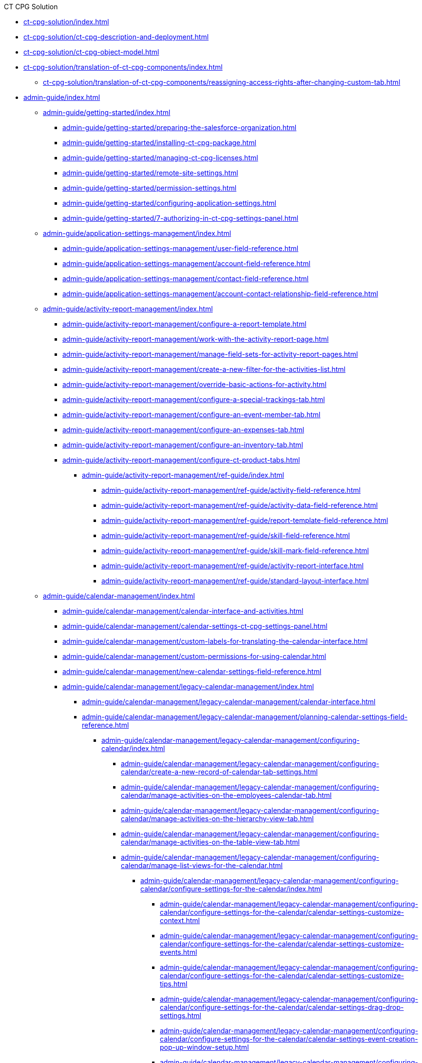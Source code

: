 .CT CPG Solution
* xref:ct-cpg-solution/index.adoc[]
* xref:ct-cpg-solution/ct-cpg-description-and-deployment.adoc[]
* xref:ct-cpg-solution/ct-cpg-object-model.adoc[]
* xref:ct-cpg-solution/translation-of-ct-cpg-components/index.adoc[]
** xref:ct-cpg-solution/translation-of-ct-cpg-components/reassigning-access-rights-after-changing-custom-tab.adoc[]

* xref:admin-guide/index.adoc[]

** xref:admin-guide/getting-started/index.adoc[]
*** xref:admin-guide/getting-started/preparing-the-salesforce-organization.adoc[]
*** xref:admin-guide/getting-started/installing-ct-cpg-package.adoc[]
*** xref:admin-guide/getting-started/managing-ct-cpg-licenses.adoc[]
*** xref:admin-guide/getting-started/remote-site-settings.adoc[]
*** xref:admin-guide/getting-started/permission-settings.adoc[]
*** xref:admin-guide/getting-started/configuring-application-settings.adoc[]
*** xref:admin-guide/getting-started/7-authorizing-in-ct-cpg-settings-panel.adoc[]

** xref:admin-guide/application-settings-management/index.adoc[]
*** xref:admin-guide/application-settings-management/user-field-reference.adoc[]
*** xref:admin-guide/application-settings-management/account-field-reference.adoc[]
*** xref:admin-guide/application-settings-management/contact-field-reference.adoc[]
*** xref:admin-guide/application-settings-management/account-contact-relationship-field-reference.adoc[]

** xref:admin-guide/activity-report-management/index.adoc[]
*** xref:admin-guide/activity-report-management/configure-a-report-template.adoc[]
*** xref:admin-guide/activity-report-management/work-with-the-activity-report-page.adoc[]
*** xref:admin-guide/activity-report-management/manage-field-sets-for-activity-report-pages.adoc[]
*** xref:admin-guide/activity-report-management/create-a-new-filter-for-the-activities-list.adoc[]
*** xref:admin-guide/activity-report-management/override-basic-actions-for-activity.adoc[]
*** xref:admin-guide/activity-report-management/configure-a-special-trackings-tab.adoc[]
*** xref:admin-guide/activity-report-management/configure-an-event-member-tab.adoc[]
*** xref:admin-guide/activity-report-management/configure-an-expenses-tab.adoc[]
*** xref:admin-guide/activity-report-management/configure-an-inventory-tab.adoc[]
*** xref:admin-guide/activity-report-management/configure-ct-product-tabs.adoc[]

**** xref:admin-guide/activity-report-management/ref-guide/index.adoc[]
***** xref:admin-guide/activity-report-management/ref-guide/activity-field-reference.adoc[]
***** xref:admin-guide/activity-report-management/ref-guide/activity-data-field-reference.adoc[]
***** xref:admin-guide/activity-report-management/ref-guide/report-template-field-reference.adoc[]
***** xref:admin-guide/activity-report-management/ref-guide/skill-field-reference.adoc[]
***** xref:admin-guide/activity-report-management/ref-guide/skill-mark-field-reference.adoc[]
***** xref:admin-guide/activity-report-management/ref-guide/activity-report-interface.adoc[]
***** xref:admin-guide/activity-report-management/ref-guide/standard-layout-interface.adoc[]

** xref:admin-guide/calendar-management/index.adoc[]
*** xref:admin-guide/calendar-management/calendar-interface-and-activities.adoc[]
*** xref:admin-guide/calendar-management/calendar-settings-ct-cpg-settings-panel.adoc[]
*** xref:admin-guide/calendar-management/custom-labels-for-translating-the-calendar-interface.adoc[]
*** xref:admin-guide/calendar-management/custom-permissions-for-using-calendar.adoc[]
*** xref:admin-guide/calendar-management/new-calendar-settings-field-reference.adoc[]

*** xref:admin-guide/calendar-management/legacy-calendar-management/index.adoc[]
**** xref:admin-guide/calendar-management/legacy-calendar-management/calendar-interface.adoc[]
**** xref:admin-guide/calendar-management/legacy-calendar-management/planning-calendar-settings-field-reference.adoc[]
***** xref:admin-guide/calendar-management/legacy-calendar-management/configuring-calendar/index.adoc[]
****** xref:admin-guide/calendar-management/legacy-calendar-management/configuring-calendar/create-a-new-record-of-calendar-tab-settings.adoc[]
****** xref:admin-guide/calendar-management/legacy-calendar-management/configuring-calendar/manage-activities-on-the-employees-calendar-tab.adoc[]
****** xref:admin-guide/calendar-management/legacy-calendar-management/configuring-calendar/manage-activities-on-the-hierarchy-view-tab.adoc[]
****** xref:admin-guide/calendar-management/legacy-calendar-management/configuring-calendar/manage-activities-on-the-table-view-tab.adoc[]
****** xref:admin-guide/calendar-management/legacy-calendar-management/configuring-calendar/manage-list-views-for-the-calendar.adoc[]

******* xref:admin-guide/calendar-management/legacy-calendar-management/configuring-calendar/configure-settings-for-the-calendar/index.adoc[]
******** xref:admin-guide/calendar-management/legacy-calendar-management/configuring-calendar/configure-settings-for-the-calendar/calendar-settings-customize-context.adoc[]
******** xref:admin-guide/calendar-management/legacy-calendar-management/configuring-calendar/configure-settings-for-the-calendar/calendar-settings-customize-events.adoc[]
******** xref:admin-guide/calendar-management/legacy-calendar-management/configuring-calendar/configure-settings-for-the-calendar/calendar-settings-customize-tips.adoc[]
******** xref:admin-guide/calendar-management/legacy-calendar-management/configuring-calendar/configure-settings-for-the-calendar/calendar-settings-drag-drop-settings.adoc[]
******** xref:admin-guide/calendar-management/legacy-calendar-management/configuring-calendar/configure-settings-for-the-calendar/calendar-settings-event-creation-pop-up-window-setup.adoc[]
******** xref:admin-guide/calendar-management/legacy-calendar-management/configuring-calendar/configure-settings-for-the-calendar/calendar-settings-hierarchy-view-settings.adoc[]
******** xref:admin-guide/calendar-management/legacy-calendar-management/configuring-calendar/configure-settings-for-the-calendar/calendar-settings-link-setup.adoc[]
******** xref:admin-guide/calendar-management/legacy-calendar-management/configuring-calendar/configure-settings-for-the-calendar/calendar-settings-mass-actions.adoc[]
******** xref:admin-guide/calendar-management/legacy-calendar-management/configuring-calendar/configure-settings-for-the-calendar/calendar-settings-target-frequency.adoc[]
******** xref:admin-guide/calendar-management/legacy-calendar-management/configuring-calendar/configure-settings-for-the-calendar/calendar-settings-working-hours.adoc[]

******** xref:admin-guide/calendar-management/legacy-calendar-management/configuring-calendar/configure-settings-for-the-calendar/calendar-settings-calendar-setup/index.adoc[]
********* xref:admin-guide/calendar-management/legacy-calendar-management/configuring-calendar/configure-settings-for-the-calendar/calendar-settings-calendar-setup/add-the-custom-holidays-dictionary.adoc[]

** xref:admin-guide/change-request-management/index.adoc[]
*** xref:admin-guide/change-request-management/work-with-change-request.adoc[]
*** xref:admin-guide/change-request-management/configure-a-new-change-request-update.adoc[]
*** xref:admin-guide/change-request-management/override-basic-actions-for-change-request.adoc[]
*** xref:admin-guide/change-request-management/change-request-field-reference.adoc[]

** xref:admin-guide/configuring-activity-sync/index.adoc[]
*** xref:admin-guide/configuring-activity-sync/create-an-activity-sync.adoc[]
*** xref:admin-guide/configuring-activity-sync/set-up-global-actions-new-task-and-new-event.adoc[]

**** xref:admin-guide/configuring-activity-sync/activity-sync-management/index.adoc[]
***** xref:admin-guide/configuring-activity-sync/activity-sync-management/custom-metadata-type-activity-sync.adoc[]

** xref:admin-guide/cpg-groups-management/index.adoc[]
*** xref:admin-guide/cpg-groups-management/create-a-static-cpg-group.adoc[]
*** xref:admin-guide/cpg-groups-management/create-and-update-a-dynamic-cpg-group.adoc[]
*** xref:admin-guide/cpg-groups-management/specify-a-custom-object-for-a-cpg-group.adoc[]

**** xref:admin-guide/cpg-groups-management/ref-guide/index.adoc[]
***** xref:admin-guide/cpg-groups-management/ref-guide/cpg-group-field-reference.adoc[]
***** xref:admin-guide/cpg-groups-management/ref-guide/cpg-group-member-field-reference.adoc[]

** xref:admin-guide/ct-products-and-assortments-management/index.adoc[]
*** xref:admin-guide/ct-products-and-assortments-management/create-a-new-ct-product.adoc[]
*** xref:admin-guide/ct-products-and-assortments-management/create-an-assortment.adoc[]
*** xref:admin-guide/ct-products-and-assortments-management/assign-assortments-to-accounts.adoc[]
*** xref:admin-guide/ct-products-and-assortments-management/assign-inventories-to-accounts.adoc[]

**** xref:admin-guide/ct-products-and-assortments-management/ref-guide/index.adoc[]
***** xref:admin-guide/ct-products-and-assortments-management/ref-guide/ct-product-field-reference.adoc[]
***** xref:admin-guide/ct-products-and-assortments-management/ref-guide/assortment-field-reference.adoc[]
***** xref:admin-guide/ct-products-and-assortments-management/ref-guide/assortment-product-field-reference.adoc[]
***** xref:admin-guide/ct-products-and-assortments-management/ref-guide/account-assortment-field-reference.adoc[]
***** xref:admin-guide/ct-products-and-assortments-management/ref-guide/inventory-field-reference.adoc[]
***** xref:admin-guide/ct-products-and-assortments-management/ref-guide/product-component-field-reference.adoc[]

** xref:admin-guide/next-activity-management/index.adoc[]
*** xref:admin-guide/next-activity-management/enable-the-next-activity-functionality.adoc[]
*** xref:admin-guide/next-activity-management/create-a-new-record-of-next-call-settings.adoc[]
*** xref:admin-guide/next-activity-management/creating-the-next-activity.adoc[]

** xref:admin-guide/objectives-management/index.adoc[]
*** xref:admin-guide/objectives-management/enable-objectives-tracking.adoc[]
*** xref:admin-guide/objectives-management/objective-creating.adoc[]
*** xref:admin-guide/objectives-management/objective-field-reference.adoc[]

** xref:admin-guide/quizzes-management/index.adoc[]
*** xref:admin-guide/quizzes-management/create-a-new-quiz.adoc[]
*** xref:admin-guide/quizzes-management/specify-questions-for-quiz.adoc[]
*** xref:admin-guide/quizzes-management/assign-the-quiz-partaker.adoc[]
*** xref:admin-guide/quizzes-management/the-quiz-interface.adoc[]
*** xref:admin-guide/quizzes-management/override-basic-action-for-quiz.adoc[]

**** xref:admin-guide/quizzes-management/ref-guide/index.adoc[]
***** xref:admin-guide/quizzes-management/ref-guide/quiz-field-reference.adoc[]
***** xref:admin-guide/quizzes-management/ref-guide/question-field-reference.adoc[]
***** xref:admin-guide/quizzes-management/ref-guide/quiz-answer-field-reference.adoc[]
***** xref:admin-guide/quizzes-management/ref-guide/quiz-completion-field-reference.adoc[]
***** xref:admin-guide/quizzes-management/ref-guide/quiz-partaker-field-reference.adoc[]

** xref:admin-guide/targeting-and-marketing-cycles-management/index.adoc[]
*** xref:admin-guide/targeting-and-marketing-cycles-management/create-a-marketing-cycle.adoc[]
*** xref:admin-guide/targeting-and-marketing-cycles-management/create-targeting-lists.adoc[]
*** xref:admin-guide/targeting-and-marketing-cycles-management/add-a-new-division.adoc[]
*** xref:admin-guide/targeting-and-marketing-cycles-management/creating-a-new-record-of-target-frequency.adoc[]
*** xref:admin-guide/targeting-and-marketing-cycles-management/division-a-new-record-of-division-target-frequency-settings.adoc[]
*** xref:admin-guide/targeting-and-marketing-cycles-management/create-a-new-record-of-marketing-detail-tracking.adoc[]
*** xref:admin-guide/targeting-and-marketing-cycles-management/specify-categories-for-marketing-detail-tracking.adoc[]
*** xref:admin-guide/targeting-and-marketing-cycles-management/enable-activity-linking-to-the-marketing-cycle.adoc[]
*** xref:admin-guide/targeting-and-marketing-cycles-management/add-the-manage-targets-button.adoc[]

**** xref:admin-guide/targeting-and-marketing-cycles-management/ref-guide/index.adoc[]
***** xref:admin-guide/targeting-and-marketing-cycles-management/ref-guide/marketing-cycle-field-reference.adoc[]
***** xref:admin-guide/targeting-and-marketing-cycles-management/ref-guide/target-frequency-field-reference.adoc[]
***** xref:admin-guide/targeting-and-marketing-cycles-management/ref-guide/marketing-detail-tracking-field-reference.adoc[]

** xref:admin-guide/triggers-management/index.adoc[]
*** xref:admin-guide/triggers-management/manage-ct-cpg-triggers.adoc[]
*** xref:admin-guide/triggers-management/enabling-the-bypass-logic.adoc[]
*** xref:admin-guide/triggers-management/public-methods.adoc[]

**** xref:admin-guide/triggers-management/triggers/index.adoc[]
***** xref:admin-guide/triggers-management/triggers/trigger-contexts.adoc[]
***** xref:admin-guide/triggers-management/triggers/account-process.adoc[]
***** xref:admin-guide/triggers-management/triggers/account-assortment-process.adoc[]
***** xref:admin-guide/triggers-management/triggers/activity-process.adoc[]
***** xref:admin-guide/triggers-management/triggers/contact-process.adoc[]
***** xref:admin-guide/triggers-management/triggers/event-process.adoc[]
***** xref:admin-guide/triggers-management/triggers/task-process.adoc[]
***** xref:admin-guide/triggers-management/triggers/user-process.adoc[]
***** xref:admin-guide/triggers-management/triggers/group-member-process.adoc[]
***** xref:admin-guide/triggers-management/triggers/marketing-cycle-process.adoc[]
***** xref:admin-guide/triggers-management/triggers/product-process.adoc[]
***** xref:admin-guide/triggers-management/triggers/quiz-process.adoc[]
***** xref:admin-guide/triggers-management/triggers/target-frequency-process.adoc[]
***** xref:admin-guide/triggers-management/triggers/creating-the-ct-cpg-activity-and-ct-cpg-activity-data-records.adoc[]

** xref:admin-guide/cpg-custom-settings/index.adoc[]
*** xref:admin-guide/cpg-custom-settings/application-settings.adoc[]
*** xref:admin-guide/cpg-custom-settings/activity-layout-settings.adoc[]
*** xref:admin-guide/cpg-custom-settings/activity-report-filters.adoc[]
*** xref:admin-guide/cpg-custom-settings/calendar-tab-settings.adoc[]
*** xref:admin-guide/cpg-custom-settings/change-request-mapping.adoc[]
*** xref:admin-guide/cpg-custom-settings/change-request-object-settings.adoc[]
*** xref:admin-guide/cpg-custom-settings/change-request-succession-cloning.adoc[]
*** xref:admin-guide/cpg-custom-settings/company-product-tab-settings.adoc[]
*** xref:admin-guide/cpg-custom-settings/competitor-product-tab-settings.adoc[]
*** xref:admin-guide/cpg-custom-settings/division-target-frequency-settings.adoc[]
*** xref:admin-guide/cpg-custom-settings/dynamic-group-settings.adoc[]
*** xref:admin-guide/cpg-custom-settings/event-member-tab-settings.adoc[]
*** xref:admin-guide/cpg-custom-settings/expenses-tab-settings.adoc[]
*** xref:admin-guide/cpg-custom-settings/inventory-tab-settings.adoc[]
*** xref:admin-guide/cpg-custom-settings/marketing-cycle-linking-settings.adoc[]
*** xref:admin-guide/cpg-custom-settings/next-call-settings.adoc[]
*** xref:admin-guide/cpg-custom-settings/pos-material-tab-settings.adoc[]
*** xref:admin-guide/cpg-custom-settings/special-tracking-tab-settings.adoc[]
*** xref:admin-guide/cpg-custom-settings/target-frequency-settings.adoc[]
*** xref:admin-guide/cpg-custom-settings/trigger-settings.adoc[]

.News and Updates
* xref:news/index.adoc[]

** xref:news/ct-cpg-release-notes/index.adoc[]
*** xref:news/ct-cpg-release-notes/list-of-metadata-components-removed-from-ct-cpg-package.adoc[]

** xref:news/salesforce-updates/index.adoc[]
*** xref:news/salesforce-updates/salesforce-winter-20-release-critical-updates.adoc[]
*** xref:news/salesforce-updates/salesforce-winter-21-release.adoc[]
*** xref:news/salesforce-updates/salesforce-spring-21-release.adoc[]

** xref:news/the-functional-comparison-of-the-ct-cpg-and-ct-pharma-solutions.adoc[]